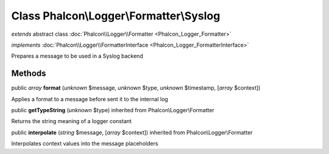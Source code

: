 Class **Phalcon\\Logger\\Formatter\\Syslog**
============================================

*extends* abstract class :doc:`Phalcon\\Logger\\Formatter <Phalcon_Logger_Formatter>`

*implements* :doc:`Phalcon\\Logger\\FormatterInterface <Phalcon_Logger_FormatterInterface>`

Prepares a message to be used in a Syslog backend


Methods
-------

public *array*  **format** (*unknown* $message, *unknown* $type, *unknown* $timestamp, [*array* $context])

Applies a format to a message before sent it to the internal log



public  **getTypeString** (*unknown* $type) inherited from Phalcon\\Logger\\Formatter

Returns the string meaning of a logger constant



public  **interpolate** (*string* $message, [*array* $context]) inherited from Phalcon\\Logger\\Formatter

Interpolates context values into the message placeholders



